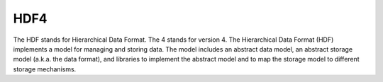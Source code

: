 HDF4
====

The HDF stands for Hierarchical Data Format.
The 4 stands for version 4.
The Hierarchical Data Format (HDF) implements a model for
managing and storing data.
The model includes an abstract data model,
an abstract storage model (a.k.a. the data format),
and libraries to implement the abstract model and
to map the storage model to different storage mechanisms. 
